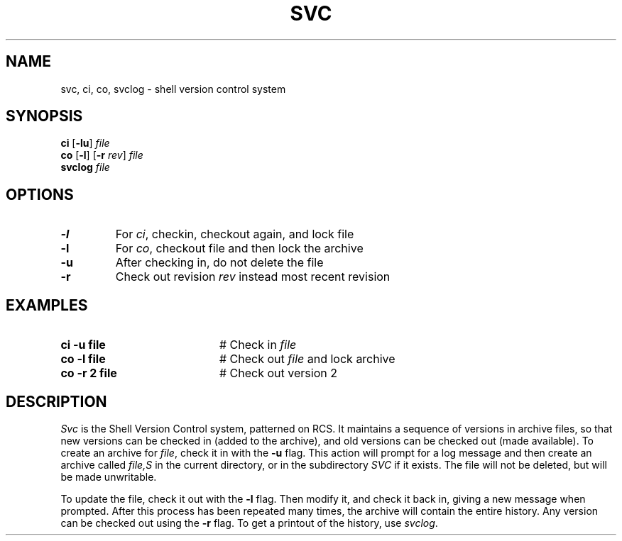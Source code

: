 .TH SVC 1
.SH NAME
svc, ci, co, svclog \- shell version control system
.SH SYNOPSIS
\fBci\fR [\fB\-lu\fR]\fR \fIfile\fR
.br
\fBco\fR [\fB\-l\fR]\fR [\fB\-r \fIrev\fR] \fIfile\fR
.br
\fBsvclog \fIfile\fR
.br
.de FL
.TP
\\fB\\$1\\fR
\\$2
..
.de EX
.TP 20
\\fB\\$1\\fR
# \\$2
..
.SH OPTIONS
.FL "\-l" "For \fIci\fR, checkin, checkout again, and lock file"
.FL "\-l" "For \fIco\fR, checkout file and then lock the archive"
.FL "\-u" "After checking in, do not delete the file"
.FL "\-r" "Check out revision \fIrev\fR instead most recent revision
.SH EXAMPLES
.EX "ci \-u file" "Check in \fIfile\fR"
.EX "co \-l file" "Check out \fIfile\fR and lock archive"
.EX "co \-r 2 file" "Check out version 2"
.SH DESCRIPTION
.PP
\fISvc\fR is the Shell Version Control system, patterned on RCS.
It maintains a sequence of versions in archive files, so that new versions
can be checked in (added to the archive), and old versions can be checked
out (made available).
To create an archive for \fIfile\fR, check it in with the \fB\-u\fR flag.
This action will prompt for a log message and then create an archive called
\fIfile,S\fR in the current directory, or in the subdirectory \fISVC\fR if 
it exists.  
The file will not be deleted, but will be made unwritable.
.PP
To update the file, check it out with the \fB\-l\fR flag.
Then modify it, and check it back in, giving a new message when prompted.
After this process has been repeated many times, the archive will contain
the entire history.
Any version can be checked out using the \fB\-r\fR flag.
To get a printout of the history, use \fIsvclog\fR.

